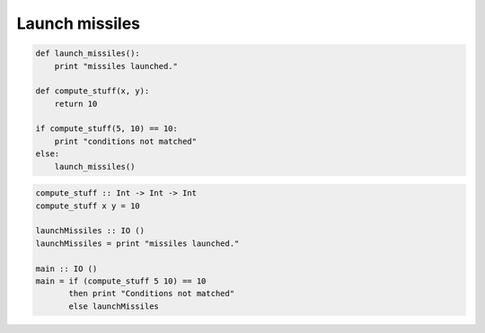 Launch missiles
###############

.. code-block:: python

    def launch_missiles():
        print "missiles launched."

    def compute_stuff(x, y):
        return 10

    if compute_stuff(5, 10) == 10:
        print "conditions not matched"
    else:
        launch_missiles()

.. code-block:: haskell

    compute_stuff :: Int -> Int -> Int
    compute_stuff x y = 10

    launchMissiles :: IO ()
    launchMissiles = print "missiles launched."

    main :: IO ()
    main = if (compute_stuff 5 10) == 10
           then print "Conditions not matched"
           else launchMissiles
